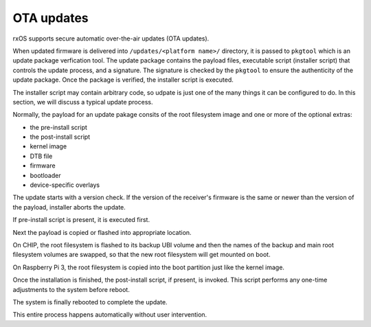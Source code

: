 OTA updates
===========

rxOS supports secure automatic over-the-air updates (OTA updates).

When updated firmware is delivered into ``/updates/<platform name>/``
directory, it is passed to ``pkgtool`` which is an update package verfication
tool. The update package contains the payload files, executable script
(installer script) that controls the update process, and a signature. The
signature is checked by the ``pkgtool`` to ensure the authenticity of the
update package. Once the package is verified, the installer script is executed.

The installer script may contain arbitrary code, so udpate is just one of the
many things it can be configured to do. In this section, we will discuss a
typical update process.

Normally, the payload for an update pakage consits of the root filesystem image
and one or more of the optional extras:

- the pre-install script
- the post-install script
- kernel image
- DTB file
- firmware
- bootloader
- device-specific overlays

The update starts with a version check. If the version of the receiver's
firmware is the same or newer than the version of the payload, installer aborts
the update.

If pre-install script is present, it is executed first.

Next the payload is copied or flashed into appropriate location. 

On CHIP, the root filesystem is flashed to its backup UBI volume and then the
names of the backup and main root filesystem volumes are swapped, so that the
new root filesystem will get mounted on boot.

On Raspberry Pi 3, the root filesystem is copied into the boot partition just
like the kernel image.

Once the installation is finished, the post-install script, if present, is
invoked. This script performs any one-time adjustments to the system before
reboot.

The system is finally rebooted to complete the update.

This entire process happens automatically without user intervention.
